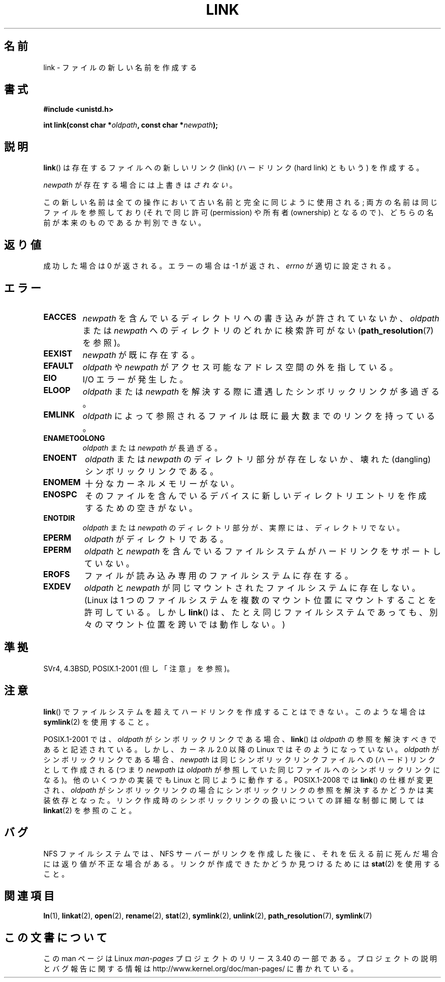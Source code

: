 .\" Hey Emacs! This file is -*- nroff -*- source.
.\"
.\" This manpage is Copyright (C) 1992 Drew Eckhardt;
.\"                               1993 Michael Haardt, Ian Jackson.
.\"
.\" Permission is granted to make and distribute verbatim copies of this
.\" manual provided the copyright notice and this permission notice are
.\" preserved on all copies.
.\"
.\" Permission is granted to copy and distribute modified versions of this
.\" manual under the conditions for verbatim copying, provided that the
.\" entire resulting derived work is distributed under the terms of a
.\" permission notice identical to this one.
.\"
.\" Since the Linux kernel and libraries are constantly changing, this
.\" manual page may be incorrect or out-of-date.  The author(s) assume no
.\" responsibility for errors or omissions, or for damages resulting from
.\" the use of the information contained herein.  The author(s) may not
.\" have taken the same level of care in the production of this manual,
.\" which is licensed free of charge, as they might when working
.\" professionally.
.\"
.\" Formatted or processed versions of this manual, if unaccompanied by
.\" the source, must acknowledge the copyright and authors of this work.
.\"
.\" Modified 1993-07-23 by Rik Faith <faith@cs.unc.edu>
.\" Modified 1994-08-21 by Michael Haardt
.\" Modified 2004-06-23 by Michael Kerrisk <mtk.manpages@gmail.com>
.\" Modified 2005-04-04, as per suggestion by Michael Hardt for rename.2
.\"
.\"*******************************************************************
.\"
.\" This file was generated with po4a. Translate the source file.
.\"
.\"*******************************************************************
.TH LINK 2 2008\-08\-21 Linux "Linux Programmer's Manual"
.SH 名前
link \- ファイルの新しい名前を作成する
.SH 書式
\fB#include <unistd.h>\fP
.sp
\fBint link(const char *\fP\fIoldpath\fP\fB, const char *\fP\fInewpath\fP\fB);\fP
.SH 説明
\fBlink\fP()  は存在するファイルへの新しいリンク (link)  (ハードリンク (hard link) ともいう) を作成する。

\fInewpath\fP が存在する場合には上書きは\fIされない\fP。

この新しい名前は全ての操作において古い名前と完全に同じように使用される; 両方の名前は同じファイルを参照しており (それで同じ許可
(permission) や所有者 (ownership) となるので)、 どちらの名前が本来のものであるか判別できない。
.SH 返り値
成功した場合は 0 が返される。エラーの場合は \-1 が返され、 \fIerrno\fP が適切に設定される。
.SH エラー
.TP 
\fBEACCES\fP
\fInewpath\fP を含んでいるディレクトリへの書き込みが許されていないか、 \fIoldpath\fP または \fInewpath\fP
へのディレクトリのどれかに検索許可がない (\fBpath_resolution\fP(7)  を参照)。
.TP 
\fBEEXIST\fP
\fInewpath\fP が既に存在する。
.TP 
\fBEFAULT\fP
\fIoldpath\fP や \fInewpath\fP がアクセス可能なアドレス空間の外を指している。
.TP 
\fBEIO\fP
I/O エラーが発生した。
.TP 
\fBELOOP\fP
\fIoldpath\fP または \fInewpath\fP を解決する際に遭遇したシンボリックリンクが多過ぎる。
.TP 
\fBEMLINK\fP
\fIoldpath\fP によって参照されるファイルは 既に最大数までのリンクを持っている。
.TP 
\fBENAMETOOLONG\fP
\fIoldpath\fP または \fInewpath\fP が長過ぎる。
.TP 
\fBENOENT\fP
\fIoldpath\fP または \fInewpath\fP のディレクトリ部分が存在しないか、 壊れた(dangling)シンボリックリンクである。
.TP 
\fBENOMEM\fP
十分なカーネルメモリーがない。
.TP 
\fBENOSPC\fP
そのファイルを含んでいるデバイスに新しいディレクトリエントリを 作成するための空きがない。
.TP 
\fBENOTDIR\fP
\fIoldpath\fP または \fInewpath\fP のディレクトリ部分が、実際には、ディレクトリでない。
.TP 
\fBEPERM\fP
\fIoldpath\fP がディレクトリである。
.TP 
\fBEPERM\fP
\fIoldpath\fP と \fInewpath\fP を含んでいるファイルシステムがハードリンクをサポートしていない。
.TP 
\fBEROFS\fP
ファイルが読み込み専用のファイルシステムに存在する。
.TP 
\fBEXDEV\fP
\fIoldpath\fP と \fInewpath\fP が同じマウントされたファイルシステムに存在しない。 (Linux は 1
つのファイルシステムを複数のマウント位置に マウントすることを許可している。 しかし \fBlink\fP()  は、たとえ同じファイルシステムであっても、
別々のマウント位置を跨いでは動作しない。)
.SH 準拠
.\" SVr4 documents additional ENOLINK and
.\" EMULTIHOP error conditions; POSIX.1 does not document ELOOP.
.\" X/OPEN does not document EFAULT, ENOMEM or EIO.
SVr4, 4.3BSD, POSIX.1\-2001 (但し「注意」を参照)。
.SH 注意
\fBlink\fP()  でファイルシステムを超えてハードリンクを作成することはできない。 このような場合は \fBsymlink\fP(2)  を使用すること。

.\" more precisely: since kernel 1.3.56
.\" For example, the default Solaris compilation environment
.\" behaves like Linux, and contributors to a March 2005
.\" thread in the Austin mailing list reported that some
.\" other (System V) implementations did/do the same -- MTK, Apr 05
POSIX.1\-2001 では、 \fIoldpath\fP がシンボリックリンクである場合、 \fBlink\fP()  は \fIoldpath\fP
の参照を解決すべきであると記述されている。 しかし、カーネル 2.0 以降の Linux ではそのようになっていない。 \fIoldpath\fP
がシンボリックリンクである場合、 \fInewpath\fP は同じシンボリックリンクファイルへの (ハード) リンクとして作成される (つまり
\fInewpath\fP は \fIoldpath\fP が参照していた同じファイルへのシンボリックリンクになる)。 他のいくつかの実装でも Linux
と同じように動作する。 POSIX.1\-2008 では \fBlink\fP()  の仕様が変更され、 \fIoldpath\fP
がシンボリックリンクの場合にシンボリックリンクの参照を 解決するかどうかは実装依存となった。
リンク作成時のシンボリックリンクの扱いについての詳細な制御に 関しては \fBlinkat\fP(2)  を参照のこと。
.SH バグ
NFS ファイルシステムでは、NFS サーバーがリンクを作成した後に、 それを伝える前に死んだ場合には返り値が不正な場合がある。
リンクが作成できたかどうか見つけるためには \fBstat\fP(2)  を使用すること。
.SH 関連項目
\fBln\fP(1), \fBlinkat\fP(2), \fBopen\fP(2), \fBrename\fP(2), \fBstat\fP(2), \fBsymlink\fP(2),
\fBunlink\fP(2), \fBpath_resolution\fP(7), \fBsymlink\fP(7)
.SH この文書について
この man ページは Linux \fIman\-pages\fP プロジェクトのリリース 3.40 の一部
である。プロジェクトの説明とバグ報告に関する情報は
http://www.kernel.org/doc/man\-pages/ に書かれている。
